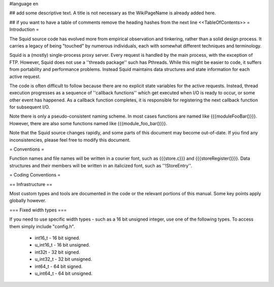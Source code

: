 #language en

## add some descriptive text. A title is not necessary as the WikiPageName is already added here.

## if you want to have a table of comments remove the heading hashes from the next line
<<TableOfContents>>
= Introduction =

The Squid source code has evolved more from empirical observation and
tinkering, rather than a solid design process.  It carries a legacy of being
"touched" by numerous individuals, each with somewhat different techniques and
terminology.

Squid is a (mostly) single-process proxy server.  Every request is handled by
the main process, with the exception of FTP.  However, Squid does not use a
''threads package'' such has Pthreads.  While this might be easier to code, it
suffers from portability and performance problems.  Instead Squid maintains
data structures and state information for each active request.

The code is often difficult to follow because there are no explicit state
variables for the active requests.  Instead, thread execution progresses as a
sequence of ''callback functions'' which get executed when I/O is ready to
occur, or some other event has happened.  As a callback function completes, it
is responsible for registering the next callback function for subsequent I/O.

Note there is only a pseudo-consistent naming scheme.  In most cases functions
are named like {{{moduleFooBar()}}}.  However, there are also some functions
named like {{{module_foo_bar()}}}.

Note that the Squid source changes rapidly, and some parts of this document
may become out-of-date.  If you find any inconsistencies, please feel free to
modify this document.

= Conventions =

Function names and file names will be written in a courier
font, such as {{{store.c}}} and {{{storeRegister()}}}.  Data
structures and their members will be written in an italicized
font, such as ''!StoreEntry''.

= Coding Conventions =

== Infrastructure ==


Most custom types and tools are documented in the code or the relevant
portions of this manual. Some key points apply globally however.

=== Fixed width types ===

If you need to use specific width types - such as
a 16 bit unsigned integer, use one of the following types. To access
them simply include "config.h".

 * int16_t   - 16 bit signed.
 * u_int16_t - 16 bit unsigned.
 * int32t    - 32 bit signed.
 * u_int32_t - 32 bit unsigned.
 * int64_t   - 64 bit signed.
 * u_int64_t - 64 bit unsigned.
